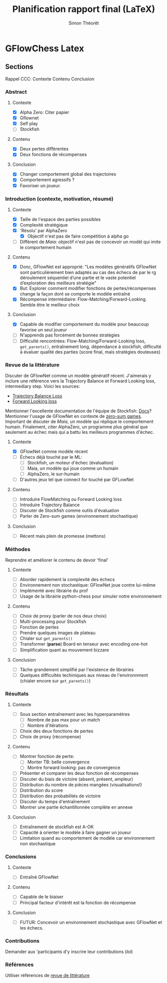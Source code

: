 #+title:     Planification rapport final (LaTeX)
#+author:    Simon Théorêt
#+email:     simonteoret@hotmail.com

* GFlowChess Latex
** Sections
Rappel CCC: Contexte Contenu Conclusion
*** Abstract
**** Contexte
- [X] Alpha Zero: Citer papier 
- [X] Gflownet
- [X] Self play
- [ ] Stockfish
**** Contenu
- [X] Deux pertes différentes
- [X] Deux fonctions de récompenses
**** Conclusion 
- [X] Changer comportement global des trajectoires
- [X] Comportement agressifs ?
- [X] Favoriser un joueur.
*** Introduction (contexte, motivation, résumé)
**** Contexte
- [X] Taille de l'espace des parties possibles
- [X] Complexité stratégique
- [X] 'Résolu' par AlphaZero
  - [X] Objectif n'est pas de faire compétition à alpha go
- [ ] Différent de /Maia/: objectif n'est pas de concevoir un modèl
    qui imite le comportement humain
**** Contenu
- [X] Donc, GFlowNet est approprié:
  "Les modèles génératifs GFlowNet sont particulièrement bien adaptés
  au cas des échecs de par le rg déroulement séquentiel d’une partie
  et le vaste potentiel d’exploration des meilleurs stratégie"
- [X] But: Explorer comment modifier fonctions de pertes/récompenses
  change la façon dont se comporte le modèle entraîné
- [X] Récompense intermédiaire: Flow-Matching/Forward-Looking. Semble être le meilleur choix
**** Conclusion
- [X] Capable de modifier comportement du modèle pour beaucoup favorise
  un seul joueur
- [ ] N'apprends pas forcément de bonnes stratégies
- [ ] Difficulté rencontrées: Flow-Matching/Forward-Looking loss, ~get_parents()~,
  entraînement long, dépendance à stockfish, difficulté à évaluer
  qualité des parties (score final, mais stratégies douteuses)
*** Revue de la littérature
Discuter de GFlowNet comme un modèle génératif récent. J'aimerais y
inclure une référence vers la Trajectory Balance et Forward Looking
loss, intermediary step. Voici les sources:
# - [[https://arxiv.org/abs/2106.04399][Flow Matching Loss]]  pas la bonne loss
- [[https://arxiv.org/abs/2201.13259][Trajectory Balance Loss]]
- [[https://arxiv.org/abs/2302.01687][Forward Looking loss]]
Mentionner l'excellente documentation de l'équipe de Stockfish: [[https://github.com/official-stockfish/nnue-pytorch/blob/master/docs/nnue.md#halfkp][Docs]]?
Mentionner l'usage de GFlowNet en contexte de [[https://arxiv.org/abs/2310.02779][zero-sum
games]]. Important de discuter de [[Maia][Maia]], un modèle qui réplique le
comportement humain. Finalement, citer AlphaZero, un programme plus
général que seulement au échec mais qui a battu les meilleurs
programmes d'échec.
**** Contexte
- [X] GFlowNet comme modèle récent
- [ ] Échecs déjà touché par le ML:
  - [ ] Stockfish, un moteur d'échec (évaluation)
  - [ ] Maia, un modèle qui joue comme un humain
  - [ ] AlphaZero, le sur-humain
- [ ] D'autres jeux tel que connect for touché par GFLowNet
**** Contenu
- [ ] Introduire FlowMatching ou Forward Looking loss
- [ ] Introduire Trajectory Balance
- [ ] Discuter de Stockfish comme outils d'évaluation
- [ ] Parler de Zero-sum games (environnement stochastique)
**** Conclusion
- [ ] Récent mais plein de promesse (mettons)
*** Méthodes
Reprendre et améliorer le contenu de devoir 'final'
**** Contexte
- [ ] Aborder rapidement la complexité des échecs
- [ ] Environnement non stochastique: GFlowNet joue contre lui-même
- [ ] Implémenté avec librairie du prof
- [ ] Usage de la librairie python-chess pour simuler notre environnement
**** Contenu
- [ ] Choix de proxy (parler de nos deux choix)
- [ ] Multi-processing pour Stockfish
- [ ] Fonction de pertes
- [ ] Prendre quelques images de plateau
- [ ] Chialer sur ~get_parents()~
- [ ] Transformer (*parse*) Board en tenseur avec encoding one-hot
- [ ] Simplification quant au mouvement bizzare
**** Conclusion
- [ ] Tâche grandement simplifié par l'existence de librairies
- [ ] Quelques difficultés techiniques aux niveau de l'environnment
  (chialer encore sur ~get_parents()~)
*** Résultats
**** Contexte
- [ ] Sous section entraînement avec les hyperparamètres
  - [ ] Nombre de pas max pour un match
  - [ ] Nombre d'itérations
- [ ] Choix des deux fonctions de pertes
- [ ] Choix de proxy (récompense)
**** Contenu
- [ ] Montrer fonction de perte:
  - [ ] Monter TB: belle convergence
  - [ ] Montre forward looking: pas de convergence
- [ ] Présenter et comparer les deux fonction de récompenses
- [ ] Discuter du biais de victoire (absent, présent, ampleur)
- [ ] Distribution du nombre de pièces mangées (visualisations!)
- [ ] Distribution du score
- [ ] Distribution des probabilités de victoire
- [ ] Discuter du temps d'entraînement
- [ ] Montrer une partie échantillonnée complète en annexe
**** Conclusion
- [ ] Entraînement de stockfish est A-OK
- [ ] Capacité à orienter le modèle à faire gagner un joueur
- [ ] Limitation quand au comportement de modèle car environnement non
  stochastique
*** Conclusions
**** Contexte
- [ ] Entraîné GFlowNet
**** Contenu
- [ ] Capable de le biaiser
- [ ] Principal facteur d'intérêt est la fonction de récompense
**** Conclusion
- [ ] FUTUR: Concevoir un environnement stochastique avec GFlowNet et les
  échecs.
*** Contributions
Demander aux 'participants d'y inscrire leur contributions (/lol/)
*** Références
Utiliser références de [[file:~/Downloads/revuelit.pdf][revue de littérature]] 
